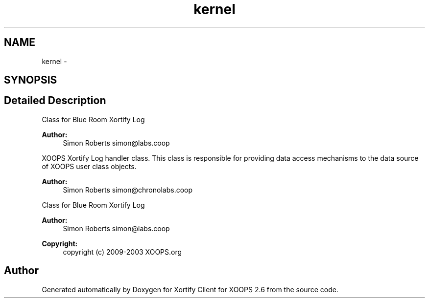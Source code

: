 .TH "kernel" 3 "Fri Jul 26 2013" "Version 4.11" "Xortify Client for XOOPS 2.6" \" -*- nroff -*-
.ad l
.nh
.SH NAME
kernel \- 
.SH SYNOPSIS
.br
.PP
.SH "Detailed Description"
.PP 
Class for Blue Room Xortify Log 
.PP
\fBAuthor:\fP
.RS 4
Simon Roberts simon@labs.coop
.RE
.PP
XOOPS Xortify Log handler class\&. This class is responsible for providing data access mechanisms to the data source of XOOPS user class objects\&.
.PP
\fBAuthor:\fP
.RS 4
Simon Roberts simon@chronolabs.coop
.RE
.PP
Class for Blue Room Xortify Log 
.PP
\fBAuthor:\fP
.RS 4
Simon Roberts simon@labs.coop 
.RE
.PP
\fBCopyright:\fP
.RS 4
copyright (c) 2009-2003 XOOPS\&.org 
.RE
.PP

.SH "Author"
.PP 
Generated automatically by Doxygen for Xortify Client for XOOPS 2\&.6 from the source code\&.
